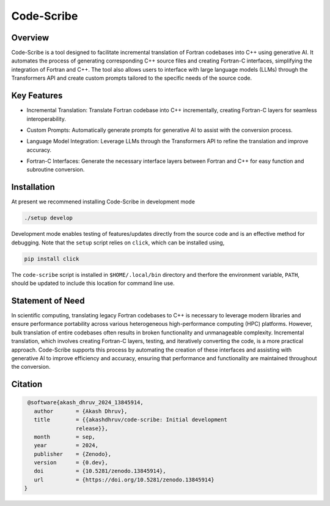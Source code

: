 .. |icon| image:: ./media/icon.svg
   :width: 35

####################
 |icon| Code-Scribe
####################

|Code style: black|

**********
 Overview
**********

Code-Scribe is a tool designed to facilitate incremental translation
of Fortran codebases into C++ using generative AI. It automates the
process of generating corresponding C++ source files and creating
Fortran-C interfaces, simplifying the integration of Fortran and C++.
The tool also allows users to interface with large language models
(LLMs) through the Transformers API and create custom prompts tailored 
to the specific needs of the source code.

**************
 Key Features
**************

-  Incremental Translation: Translate Fortran codebase into C++
   incrementally, creating Fortran-C layers for seamless
   interoperability.

   |fig1|

-  Custom Prompts: Automatically generate prompts for generative AI to
   assist with the conversion process.

-  Language Model Integration: Leverage LLMs through the Transformers
   API to refine the translation and improve accuracy.

   |fig2|

-  Fortran-C Interfaces: Generate the necessary interface layers between
   Fortran and C++ for easy function and subroutine conversion.

**************
 Installation
**************

At present we recommened installing Code-Scribe in development mode

.. code::

   ./setup develop

Development mode enables testing of features/updates directly from the
source code and is an effective method for debugging. Note that the
``setup`` script relies on ``click``, which can be installed using,

.. code::

   pip install click

The ``code-scribe`` script is installed in ``$HOME/.local/bin``
directory and therfore the environment variable, ``PATH``, should be
updated to include this location for command line use.

*******************
 Statement of Need
*******************

In scientific computing, translating legacy Fortran codebases to C++ is
necessary to leverage modern libraries and ensure performance
portability across various heterogeneous high-performance computing
(HPC) platforms. However, bulk translation of entire codebases often
results in broken functionality and unmanageable complexity. Incremental
translation, which involves creating Fortran-C layers, testing, and
iteratively converting the code, is a more practical approach.
Code-Scribe supports this process by automating the creation of these
interfaces and assisting with generative AI to improve efficiency and
accuracy, ensuring that performance and functionality are maintained
throughout the conversion.

**********
 Citation
**********

.. code::

    @software{akash_dhruv_2024_13845914,
      author       = {Akash Dhruv},
      title        = {{akashdhruv/code-scribe: Initial development
                   release}},
      month        = sep,
      year         = 2024,
      publisher    = {Zenodo},
      version      = {0.dev},
      doi          = {10.5281/zenodo.13845914},
      url          = {https://doi.org/10.5281/zenodo.13845914}
   }

.. |Code style: black| image:: https://img.shields.io/badge/code%20style-black-000000.svg
   :target: https://github.com/psf/black

.. |fig1| image:: ./media/workflow.png
   :width: 600px

.. |fig2| image:: ./media/engine.png
   :width: 600px
